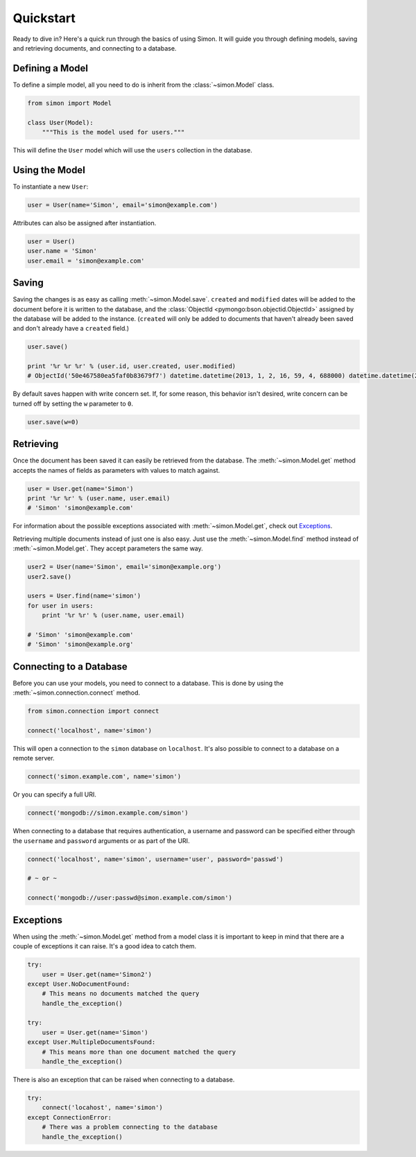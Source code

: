 Quickstart
==========

Ready to dive in? Here's a quick run through the basics of using Simon.
It will guide you through defining models, saving and retrieving
documents, and connecting to a database.


Defining a Model
----------------

To define a simple model, all you need to do is inherit from the
:class:`~simon.Model` class.

.. code-block:: python

    from simon import Model

    class User(Model):
        """This is the model used for users."""

This will define the ``User`` model which will use the ``users``
collection in the database.


Using the Model
---------------

To instantiate a new ``User``:

.. code-block:: python

    user = User(name='Simon', email='simon@example.com')

Attributes can also be assigned after instantiation.

.. code-block:: python

    user = User()
    user.name = 'Simon'
    user.email = 'simon@example.com'


Saving
------

Saving the changes is as easy as calling :meth:`~simon.Model.save`.
``created`` and ``modified`` dates will be added to the document before
it is written to the database, and the
:class:`ObjectId <pymongo:bson.objectid.ObjectId>` assigned by the
database will be added to the instance. (``created`` will only be added
to documents that haven't already been saved and don't already have a
``created`` field.)

.. code-block:: python

    user.save()

    print '%r %r %r' % (user.id, user.created, user.modified)
    # ObjectId('50e467580ea5faf0b83679f7') datetime.datetime(2013, 1, 2, 16, 59, 4, 688000) datetime.datetime(2013, 1, 2, 16, 59, 4, 688000)

By default saves happen with write concern set. If, for some reason,
this behavior isn't desired, write concern can be turned off by setting
the ``w`` parameter to ``0``.

.. code-block:: python

    user.save(w=0)


Retrieving
----------

Once the document has been saved it can easily be retrieved from the
database. The :meth:`~simon.Model.get` method accepts the names of
fields as parameters with values to match against.

.. code-block:: python

    user = User.get(name='Simon')
    print '%r %r' % (user.name, user.email)
    # 'Simon' 'simon@example.com'

For information about the possible exceptions associated with
:meth:`~simon.Model.get`, check out `Exceptions`_.

Retrieving multiple documents instead of just one is also easy. Just use
the :meth:`~simon.Model.find` method instead of
:meth:`~simon.Model.get`. They accept parameters the same way.

.. code-block:: python

    user2 = User(name='Simon', email='simon@example.org')
    user2.save()

    users = User.find(name='simon')
    for user in users:
        print '%r %r' % (user.name, user.email)

    # 'Simon' 'simon@example.com'
    # 'Simon' 'simon@example.org'


Connecting to a Database
------------------------

Before you can use your models, you need to connect to a database. This
is done by using the :meth:`~simon.connection.connect` method.

.. code-block:: python

    from simon.connection import connect

    connect('localhost', name='simon')

This will open a connection to the ``simon`` database on ``localhost``.
It's also possible to connect to a database on a remote server.

.. code-block:: python

    connect('simon.example.com', name='simon')

Or you can specify a full URI.

.. code-block:: python

    connect('mongodb://simon.example.com/simon')

When connecting to a database that requires authentication, a username
and password can be specified either through the ``username`` and
``password`` arguments or as part of the URI.

.. code-block:: python

    connect('localhost', name='simon', username='user', password='passwd')

    # ~ or ~

    connect('mongodb://user:passwd@simon.example.com/simon')


Exceptions
----------

When using the :meth:`~simon.Model.get` method from a model class it is
important to keep in mind that there are a couple of exceptions it can
raise. It's a good idea to catch them.

.. code-block:: python

    try:
        user = User.get(name='Simon2')
    except User.NoDocumentFound:
        # This means no documents matched the query
        handle_the_exception()

    try:
        user = User.get(name='Simon')
    except User.MultipleDocumentsFound:
        # This means more than one document matched the query
        handle_the_exception()

There is also an exception that can be raised when connecting to a
database.

.. code-block:: python

    try:
        connect('locahost', name='simon')
    except ConnectionError:
        # There was a problem connecting to the database
        handle_the_exception()
